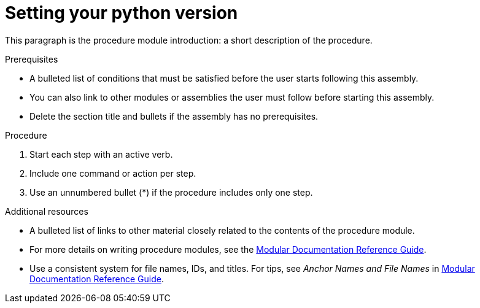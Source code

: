 // Metadata created by nebel
//
// QuickstartID: 
// ParentAssemblies: assemblies/using-nebel/as_using-nebel.adoc
// UserStory: 
// VerifiedInVersion: 

[id="setting-up-python"]
= Setting your python version
// Start the title of a procedure module with a verb, such as Creating or Create. See also _Wording of headings_ in _The IBM Style Guide_.

This paragraph is the procedure module introduction: a short description of the procedure.

.Prerequisites

* A bulleted list of conditions that must be satisfied before the user starts following this assembly.
* You can also link to other modules or assemblies the user must follow before starting this assembly.
* Delete the section title and bullets if the assembly has no prerequisites.

.Procedure

. Start each step with an active verb.

. Include one command or action per step.

. Use an unnumbered bullet (*) if the procedure includes only one step.

.Additional resources

* A bulleted list of links to other material closely related to the contents of the procedure module.
* For more details on writing procedure modules, see the link:https://github.com/redhat-documentation/modular-docs#modular-documentation-reference-guide[Modular Documentation Reference Guide].
* Use a consistent system for file names, IDs, and titles. For tips, see _Anchor Names and File Names_ in link:https://github.com/redhat-documentation/modular-docs#modular-documentation-reference-guide[Modular Documentation Reference Guide].
